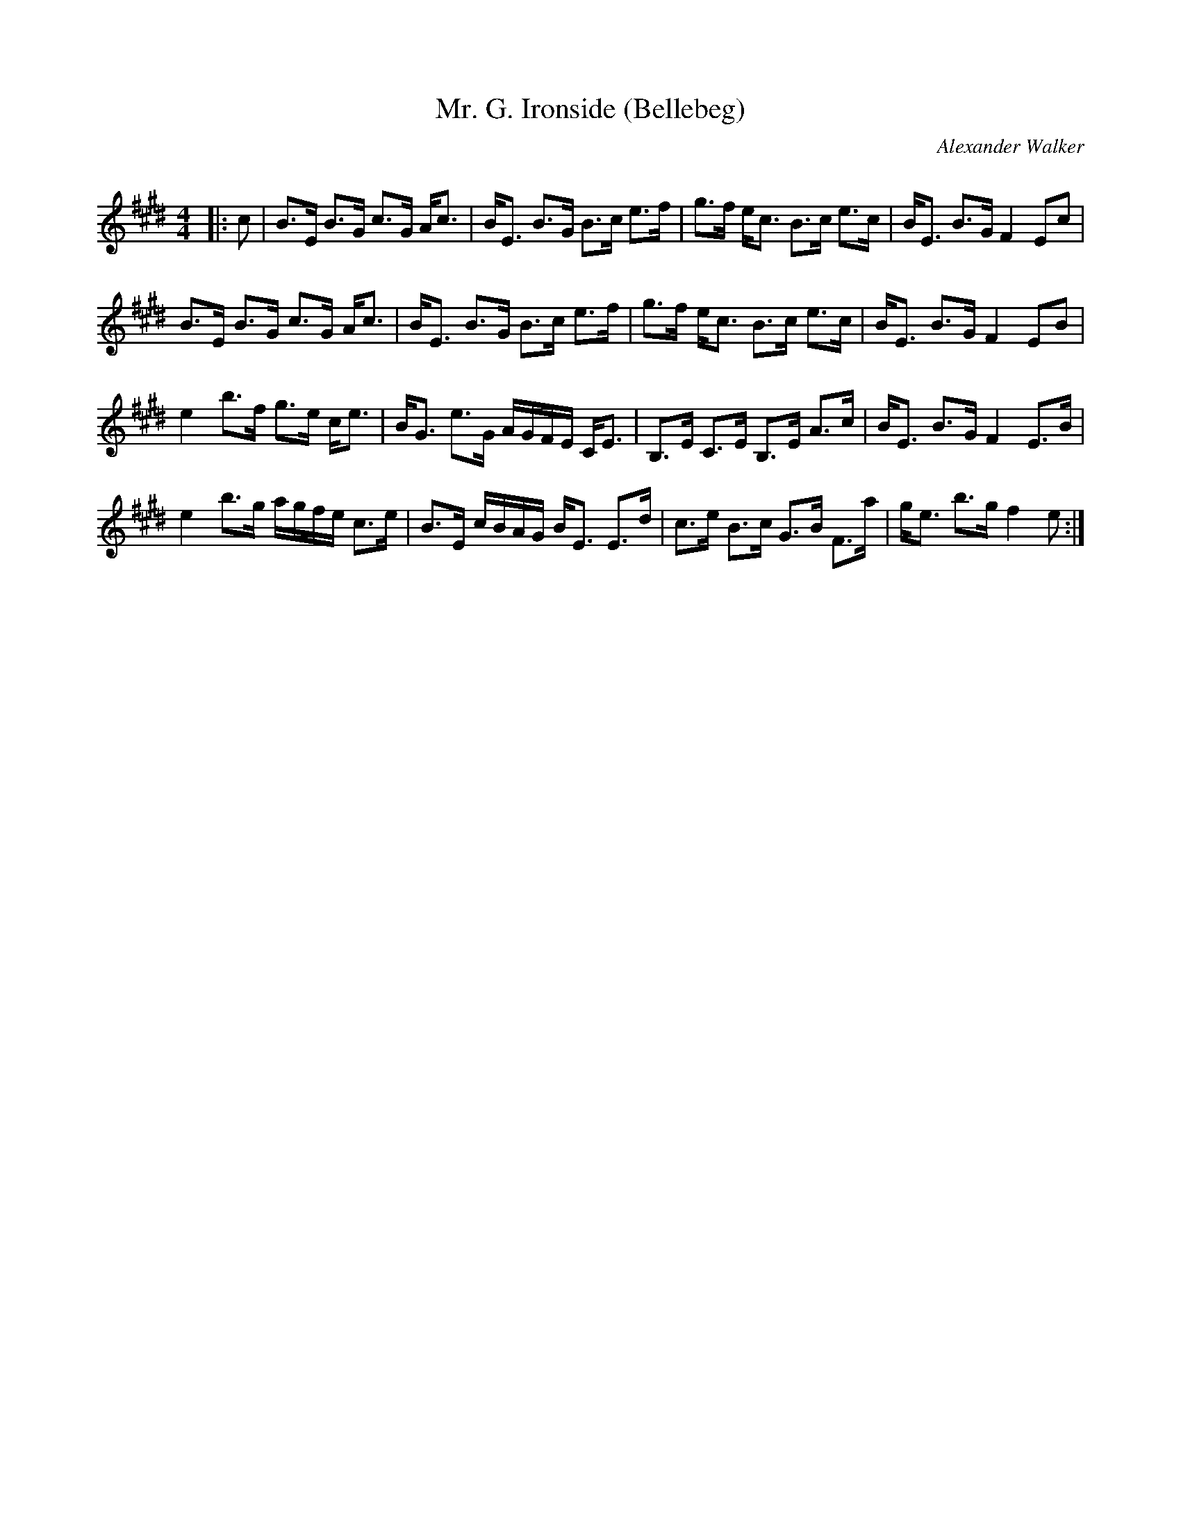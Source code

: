 X:1
T: Mr. G. Ironside (Bellebeg)
C:Alexander Walker
R:Strathspey
Q: 128
K:E
M:4/4
L:1/16
|:c2|B3E B3G c3G Ac3|BE3 B3G B3c e3f|g3f ec3 B3c e3c|BE3 B3G F4 E2c2|
B3E B3G c3G Ac3|BE3 B3G B3c e3f|g3f ec3 B3c e3c|BE3 B3G F4 E2B2|
e4 b3f g3e ce3|BG3 e3G AGFE CE3|B,3E C3E B,3E A3c|BE3 B3G F4 E3B|
e4 b3g agfe c3e|B3E cBAG BE3 E3d|c3e B3c G3B F3a|ge3 b3g f4 e2:|
